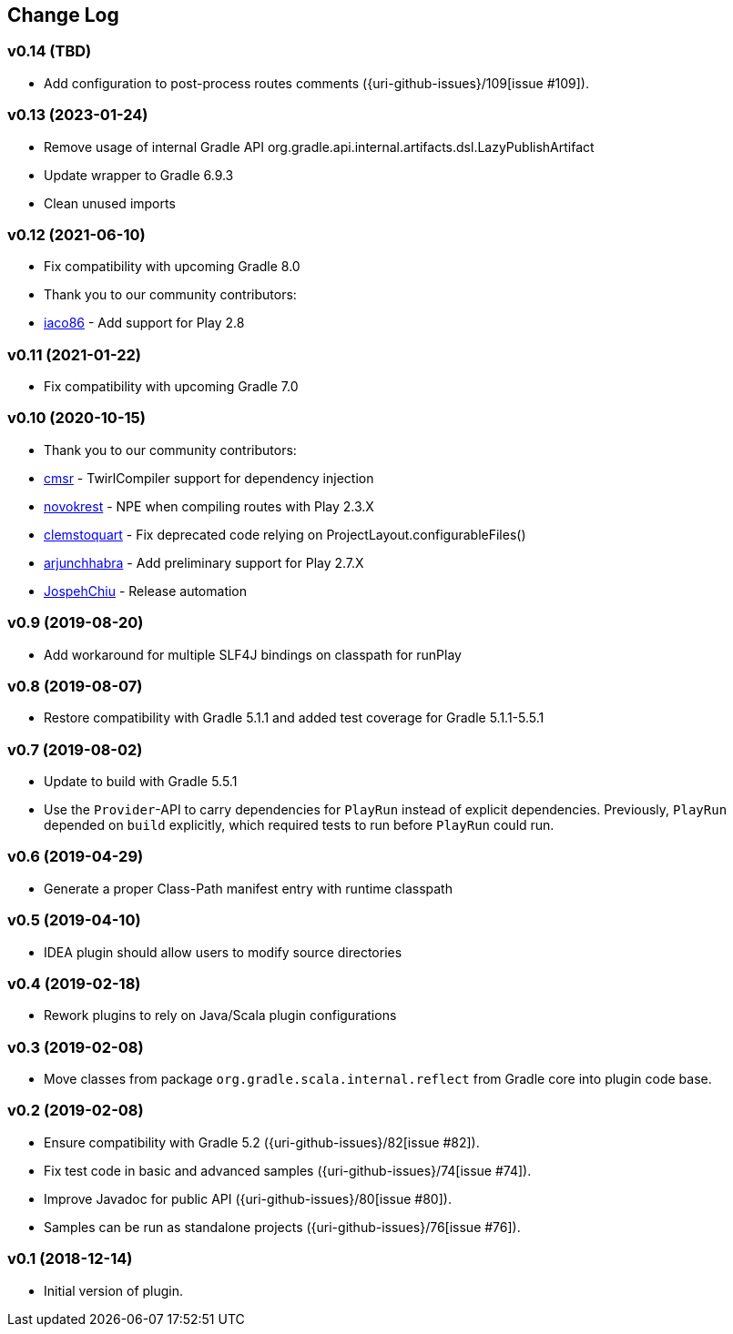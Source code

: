 == Change Log

[discrete]
=== v0.14 (TBD)
* Add configuration to post-process routes comments ({uri-github-issues}/109[issue #109]).

[discrete]
=== v0.13 (2023-01-24)
* Remove usage of internal Gradle API org.gradle.api.internal.artifacts.dsl.LazyPublishArtifact
* Update wrapper to Gradle 6.9.3
* Clean unused imports

[discrete]
=== v0.12 (2021-06-10)

* Fix compatibility with upcoming Gradle 8.0
* Thank you to our community contributors:
* https://github.com/iaco86[iaco86] - Add support for Play 2.8

[discrete]
=== v0.11 (2021-01-22)

* Fix compatibility with upcoming Gradle 7.0

[discrete]
=== v0.10 (2020-10-15)

* Thank you to our community contributors:
* https://github.com/cmsr[cmsr] - TwirlCompiler support for dependency injection
* https://github.com/novokrest[novokrest] - NPE when compiling routes with Play 2.3.X 
* https://github.com/clemstoquart[clemstoquart] - Fix deprecated code relying on ProjectLayout.configurableFiles()
* https://github.com/arjunchhabra[arjunchhabra] - Add preliminary support for Play 2.7.X
* https://github.com/JospehChiu[JospehChiu] - Release automation

[discrete]
=== v0.9 (2019-08-20)

* Add workaround for multiple SLF4J bindings on classpath for runPlay 

[discrete]
=== v0.8 (2019-08-07)

* Restore compatibility with Gradle 5.1.1 and added test coverage for Gradle 5.1.1-5.5.1

[discrete]
=== v0.7 (2019-08-02)

* Update to build with Gradle 5.5.1
* Use the `Provider`-API to carry dependencies for `PlayRun` instead of explicit dependencies.  Previously, `PlayRun` depended on `build` explicitly, which required tests to run before `PlayRun` could run.

[discrete]
=== v0.6 (2019-04-29)

* Generate a proper Class-Path manifest entry with runtime classpath

[discrete]
=== v0.5 (2019-04-10)

* IDEA plugin should allow users to modify source directories

[discrete]
=== v0.4 (2019-02-18)

* Rework plugins to rely on Java/Scala plugin configurations

[discrete]
=== v0.3 (2019-02-08)

* Move classes from package `org.gradle.scala.internal.reflect` from Gradle core into plugin code base.

[discrete]
=== v0.2 (2019-02-08)

* Ensure compatibility with Gradle 5.2 ({uri-github-issues}/82[issue #82]).
* Fix test code in basic and advanced samples ({uri-github-issues}/74[issue #74]).
* Improve Javadoc for public API ({uri-github-issues}/80[issue #80]).
* Samples can be run as standalone projects ({uri-github-issues}/76[issue #76]).

[discrete]
=== v0.1 (2018-12-14)

* Initial version of plugin.
